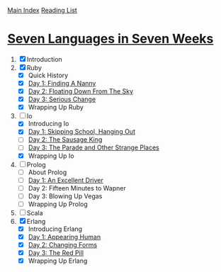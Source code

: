 [[../index.org][Main Index]]
[[./index.org][Reading List]]

* [[http://search.safaribooksonline.com/book/programming/9781680500059/firstchapter][Seven Languages in Seven Weeks]]
1. [X] Introduction
2. [X] Ruby
   + [X] Quick History
   + [X] [[./seven_languages_in_seven_weeks/ruby/day_1_finding_a_nanny.rb][Day 1: Finding A Nanny]]
   + [X] [[./seven_languages_in_seven_weeks/ruby/day_2_floating_down_from_the_sky.rb][Day 2: Floating Down From The Sky]]
   + [X] [[./seven_languages_in_seven_weeks/ruby/day_3_serious_change.rb][Day 3: Serious Change]]
   + [X] Wrapping Up Ruby
3. [-] Io
   + [X] Introducing Io
   + [X] [[./seven_languages_in_seven_weeks/io/day_1_skipping_school_hanging_out.io][Day 1: Skipping School, Hanging Out]]
   + [ ] [[./seven_languages_in_seven_weeks/io/day_2_the_sausage_king.io][Day 2: The Sausage King]]
   + [ ] [[./seven_languages_in_seven_weeks/io/day_3.io][Day 3: The Parade and Other Strange Places]]
   + [X] Wrapping Up Io
4. [ ] Prolog
   + [ ] About Prolog
   + [ ] [[./seven_languages_in_seven_weeks/prolog/day_1.pl][Day 1: An Excellent Driver]]
   + [ ] Day 2: Fifteen Minutes to Wapner
   + [ ] Day 3: Blowing Up Vegas
   + [ ] Wrapping Up Prolog
5. [ ] Scala
6. [X] Erlang
   + [X] Introducing Erlang
   + [X] [[./seven_languages_in_seven_weeks/erlang/day_1.erl][Day 1: Appearing Human]]
   + [X] [[./seven_languages_in_seven_weeks/erlang/day_2.erl][Day 2: Changing Forms]]
   + [X] [[./seven_languages_in_seven_weeks/erlang/day_3.erl][Day 3: The Red Pill]]
   + [X] Wrapping Up Erlang
